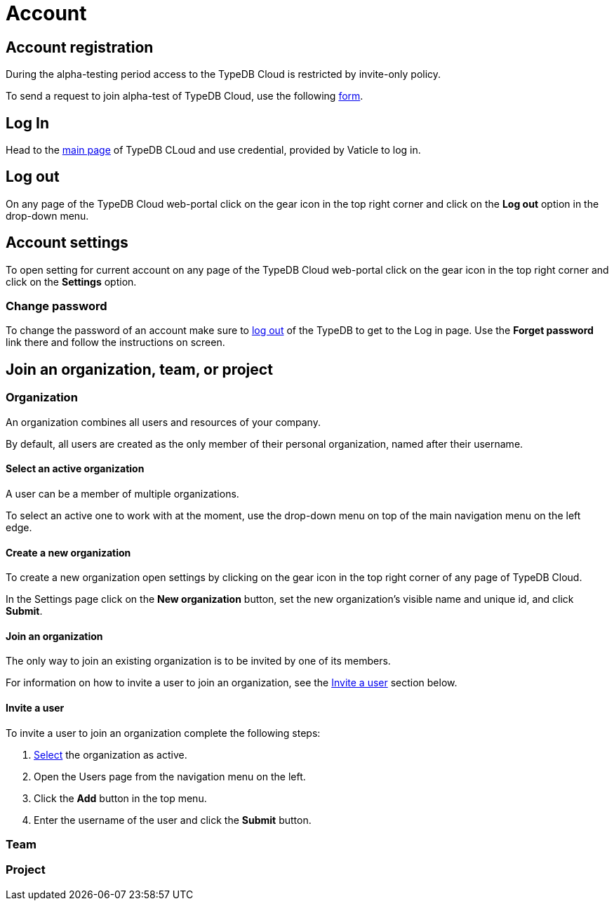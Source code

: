 = Account
:keywords: typedb, cloud, account, password, profile, settings
:longTailKeywords: typedb cloud account, account settings, password change
:pageTitle: Account
:summary: Personal account management.
:experimental:

== Account registration

// tag::create-account[]
During the alpha-testing period access to the TypeDB Cloud is restricted by invite-only policy.

To send a request to join alpha-test of TypeDB Cloud, use the following
https://typedb.com/deploy?dialog=cloud-waitlist[form].
// end::create-account[]

== Log In

// tag::log-in[]
Head to the https://cloud.typedb.com/[main page] of TypeDB CLoud and use credential, provided by Vaticle to log in.
// end::log-in[]

[#_log_out]
== Log out

On any page of the TypeDB Cloud web-portal click on the gear icon in the top right corner and click on the *Log out*
option in the drop-down menu.

== Account settings

To open setting for current account on any page of the TypeDB Cloud web-portal click on the gear icon in
the top right corner and click on the *Settings* option.

=== Change password

To change the password of an account make sure to <<_log_out,log out>> of the TypeDB to get to the Log in page. Use the
*Forget password* link there and follow the instructions on screen.

== Join an organization, team, or project

=== Organization

An organization combines all users and resources of your company.

By default, all users are created as the only member of their personal organization, named after their username.

[#_select]
==== Select an active organization

A user can be a member of multiple organizations.

To select an active one to work with at the moment, use the drop-down menu on top of the main navigation menu on the
left edge.

==== Create a new organization

To create a new organization open settings by clicking on the gear icon in the top right corner of any page of
TypeDB Cloud.

In the Settings page click on the btn:[New organization] button, set the new organization's visible name and unique id, and
click btn:[Submit].

==== Join an organization

The only way to join an existing organization is to be invited by one of its members.

For information on how to invite a user to join an organization, see the <<_invite>> section below.

[#_invite]
==== Invite a user

To invite a user to join an organization complete the following steps:

1. <<_select,Select>> the organization as active.
2. Open the Users page from the navigation menu on the left.
3. Click the btn:[Add] button in the top menu.
4. Enter the username of the user and click the btn:[Submit] button.

=== Team




=== Project




